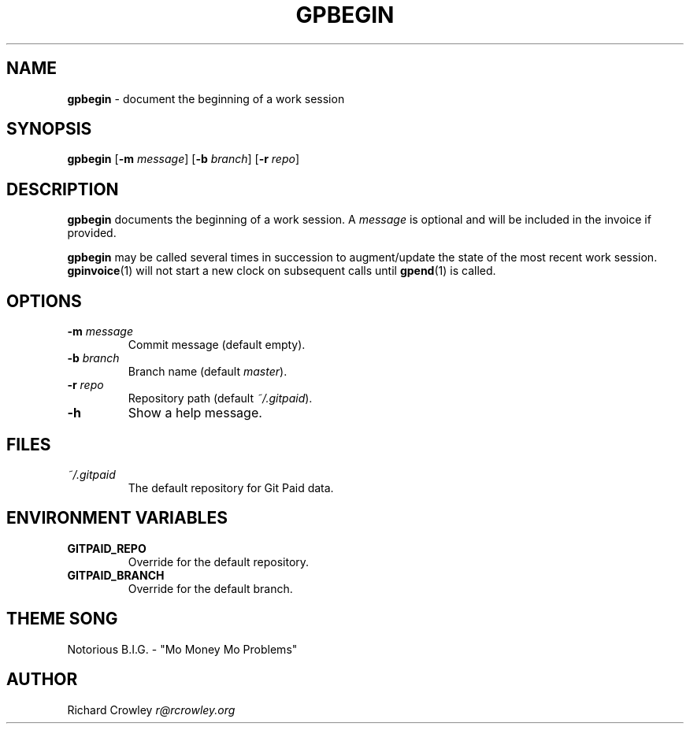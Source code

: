 .\" generated with Ronn/v0.7.3
.\" http://github.com/rtomayko/ronn/tree/0.7.3
.
.TH "GPBEGIN" "1" "January 2011" "" "Git Paid"
.
.SH "NAME"
\fBgpbegin\fR \- document the beginning of a work session
.
.SH "SYNOPSIS"
\fBgpbegin\fR [\fB\-m\fR \fImessage\fR] [\fB\-b\fR \fIbranch\fR] [\fB\-r\fR \fIrepo\fR]
.
.SH "DESCRIPTION"
\fBgpbegin\fR documents the beginning of a work session\. A \fImessage\fR is optional and will be included in the invoice if provided\.
.
.P
\fBgpbegin\fR may be called several times in succession to augment/update the state of the most recent work session\. \fBgpinvoice\fR(1) will not start a new clock on subsequent calls until \fBgpend\fR(1) is called\.
.
.SH "OPTIONS"
.
.TP
\fB\-m\fR \fImessage\fR
Commit message (default empty)\.
.
.TP
\fB\-b\fR \fIbranch\fR
Branch name (default \fImaster\fR)\.
.
.TP
\fB\-r\fR \fIrepo\fR
Repository path (default \fI~/\.gitpaid\fR)\.
.
.TP
\fB\-h\fR
Show a help message\.
.
.SH "FILES"
.
.TP
\fI~/\.gitpaid\fR
The default repository for Git Paid data\.
.
.SH "ENVIRONMENT VARIABLES"
.
.TP
\fBGITPAID_REPO\fR
Override for the default repository\.
.
.TP
\fBGITPAID_BRANCH\fR
Override for the default branch\.
.
.SH "THEME SONG"
Notorious B\.I\.G\. \- "Mo Money Mo Problems"
.
.SH "AUTHOR"
Richard Crowley \fIr@rcrowley\.org\fR
